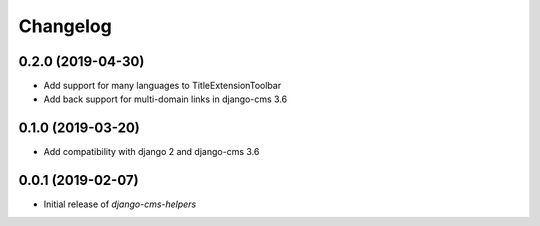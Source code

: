 Changelog
=========

0.2.0 (2019-04-30)
------------------

* Add support for many languages to TitleExtensionToolbar
* Add back support for multi-domain links in django-cms 3.6


0.1.0 (2019-03-20)
------------------

* Add compatibility with django 2 and django-cms 3.6


0.0.1 (2019-02-07)
------------------

* Initial release of `django-cms-helpers`
